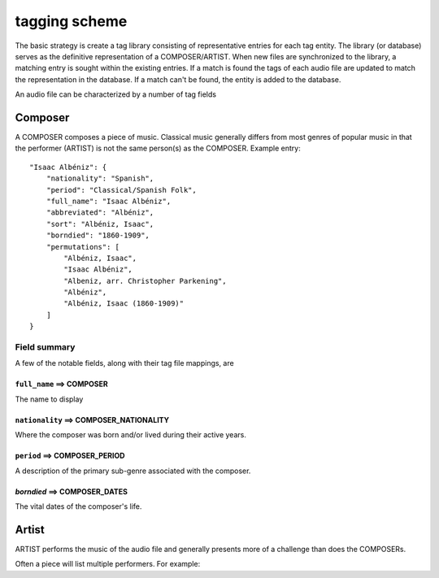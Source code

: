 .. _tag-scheme-label:
tagging scheme
**************

The basic strategy is create a tag library consisting of representative entries for each tag entity. The library (or database) serves as the definitive representation of a COMPOSER/ARTIST. When new files are synchronized to the library, a matching entry is sought within the existing entries. If a match is found the tags of each audio file are updated to match the representation in the database. If a match can't be found, the entity is added to the database. 


An audio file can be characterized by a number of tag fields

Composer
========

A COMPOSER composes a piece of music. Classical music generally differs from most genres of popular music in that the performer (ARTIST) is not the same person(s) as the COMPOSER. Example entry::

        "Isaac Albéniz": {
            "nationality": "Spanish",
            "period": "Classical/Spanish Folk",
            "full_name": "Isaac Albéniz",
            "abbreviated": "Albéniz",
            "sort": "Albéniz, Isaac",
            "borndied": "1860-1909",
            "permutations": [
                "Albéniz, Isaac",
                "Isaac Albéniz",
                "Albeniz, arr. Christopher Parkening",
                "Albéniz",
                "Albéniz, Isaac (1860-1909)"
            ]
        }

Field summary
'''''''''''''

A few of the notable fields, along with their tag file mappings, are

``full_name`` ==> COMPOSER
^^^^^^^^^^^^^^^^^^^^^^
The name to display 

``nationality`` ==> COMPOSER_NATIONALITY
^^^^^^^^^^^^^^^^^^^^^^^^^^^^^^^^^^^^
Where the composer was born and/or lived during their active years. 

``period`` ==> COMPOSER_PERIOD
^^^^^^^^^^^^^^^^^^^^^^^^^^
A description of the primary sub-genre associated with the composer.

`borndied` ==> COMPOSER_DATES
^^^^^^^^^^^^^^^^^^^^^^^^^^^
The vital dates of the composer's life.

Artist
======

ARTIST performs the music of the audio file and generally presents more of a challenge than does the  COMPOSERs. 


Often a piece will list multiple performers. For example::

